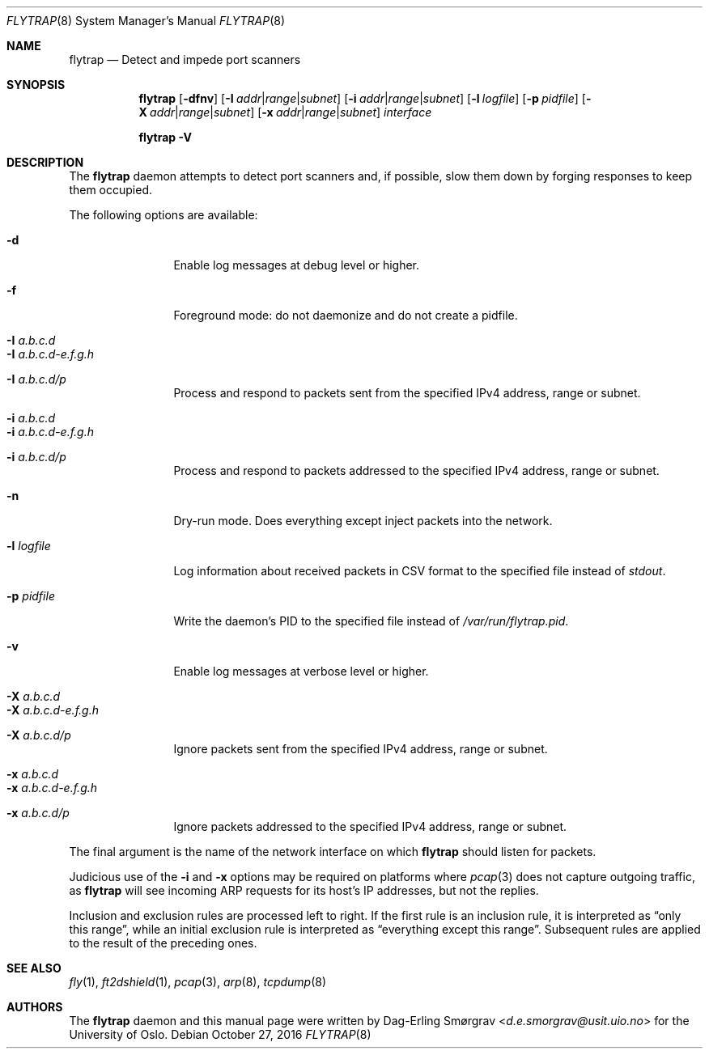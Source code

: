 .\"-
.\" Copyright (c) 2016 The University of Oslo
.\" All rights reserved.
.\"
.\" Redistribution and use in source and binary forms, with or without
.\" modification, are permitted provided that the following conditions
.\" are met:
.\" 1. Redistributions of source code must retain the above copyright
.\"    notice, this list of conditions and the following disclaimer.
.\" 2. Redistributions in binary form must reproduce the above copyright
.\"    notice, this list of conditions and the following disclaimer in the
.\"    documentation and/or other materials provided with the distribution.
.\" 3. The name of the author may not be used to endorse or promote
.\"    products derived from this software without specific prior written
.\"    permission.
.\"
.\" THIS SOFTWARE IS PROVIDED BY THE AUTHOR AND CONTRIBUTORS ``AS IS'' AND
.\" ANY EXPRESS OR IMPLIED WARRANTIES, INCLUDING, BUT NOT LIMITED TO, THE
.\" IMPLIED WARRANTIES OF MERCHANTABILITY AND FITNESS FOR A PARTICULAR PURPOSE
.\" ARE DISCLAIMED.  IN NO EVENT SHALL THE AUTHOR OR CONTRIBUTORS BE LIABLE
.\" FOR ANY DIRECT, INDIRECT, INCIDENTAL, SPECIAL, EXEMPLARY, OR CONSEQUENTIAL
.\" DAMAGES (INCLUDING, BUT NOT LIMITED TO, PROCUREMENT OF SUBSTITUTE GOODS
.\" OR SERVICES; LOSS OF USE, DATA, OR PROFITS; OR BUSINESS INTERRUPTION)
.\" HOWEVER CAUSED AND ON ANY THEORY OF LIABILITY, WHETHER IN CONTRACT, STRICT
.\" LIABILITY, OR TORT (INCLUDING NEGLIGENCE OR OTHERWISE) ARISING IN ANY WAY
.\" OUT OF THE USE OF THIS SOFTWARE, EVEN IF ADVISED OF THE POSSIBILITY OF
.\" SUCH DAMAGE.
.\"
.Dd October 27, 2016
.Dt FLYTRAP 8
.Os
.Sh NAME
.Nm flytrap
.Nd Detect and impede port scanners
.Sh SYNOPSIS
.Nm
.Op Fl dfnv
.Op Fl I Ar addr Ns | Ns Ar range Ns | Ns Ar subnet
.Op Fl i Ar addr Ns | Ns Ar range Ns | Ns Ar subnet
.Op Fl l Ar logfile
.Op Fl p Ar pidfile
.Op Fl X Ar addr Ns | Ns Ar range Ns | Ns Ar subnet
.Op Fl x Ar addr Ns | Ns Ar range Ns | Ns Ar subnet
.Ar interface
.Pp
.Nm
.Fl V
.Sh DESCRIPTION
The
.Nm
daemon attempts to detect port scanners and, if possible, slow them
down by forging responses to keep them occupied.
.Pp
The following options are available:
.Bl -tag -width Fl
.It Fl d
Enable log messages at debug level or higher.
.It Fl f
Foreground mode: do not daemonize and do not create a pidfile.
.It Fl I Ar a.b.c.d
.It Fl I Ar a.b.c.d-e.f.g.h
.It Fl I Ar a.b.c.d/p
Process and respond to packets sent from the specified IPv4 address,
range or subnet.
.It Fl i Ar a.b.c.d
.It Fl i Ar a.b.c.d-e.f.g.h
.It Fl i Ar a.b.c.d/p
Process and respond to packets addressed to the specified IPv4
address, range or subnet.
.It Fl n
Dry-run mode.
Does everything except inject packets into the network.
.It Fl l Ar logfile
Log information about received packets in CSV format to the specified
file instead of
.Va stdout .
.It Fl p Ar pidfile
Write the daemon's PID to the specified file instead of
.Pa /var/run/flytrap.pid .
.It Fl v
Enable log messages at verbose level or higher.
.It Fl X Ar a.b.c.d
.It Fl X Ar a.b.c.d-e.f.g.h
.It Fl X Ar a.b.c.d/p
Ignore packets sent from the specified IPv4 address, range or subnet.
.It Fl x Ar a.b.c.d
.It Fl x Ar a.b.c.d-e.f.g.h
.It Fl x Ar a.b.c.d/p
Ignore packets addressed to the specified IPv4 address, range or
subnet.
.El
.Pp
The final argument is the name of the network interface on which
.Nm
should listen for packets.
.Pp
Judicious use of the
.Fl i
and
.Fl x
options may be required on platforms where
.Xr pcap 3
does not capture outgoing traffic, as
.Nm
will see incoming ARP requests for its host's IP addresses, but not
the replies.
.Pp
Inclusion and exclusion rules are processed left to right.
If the first rule is an inclusion rule, it is interpreted as
.Dq only this range ,
while an initial exclusion rule is interpreted as
.Dq everything except this range .
Subsequent rules are applied to the result of the preceding ones.
.Sh SEE ALSO
.Xr fly 1 ,
.Xr ft2dshield 1 ,
.Xr pcap 3 ,
.Xr arp 8 ,
.Xr tcpdump 8
.Sh AUTHORS
The
.Nm
daemon and this manual page were written by
.An Dag-Erling Sm\(/orgrav Aq Mt d.e.smorgrav@usit.uio.no
for the University of Oslo.
